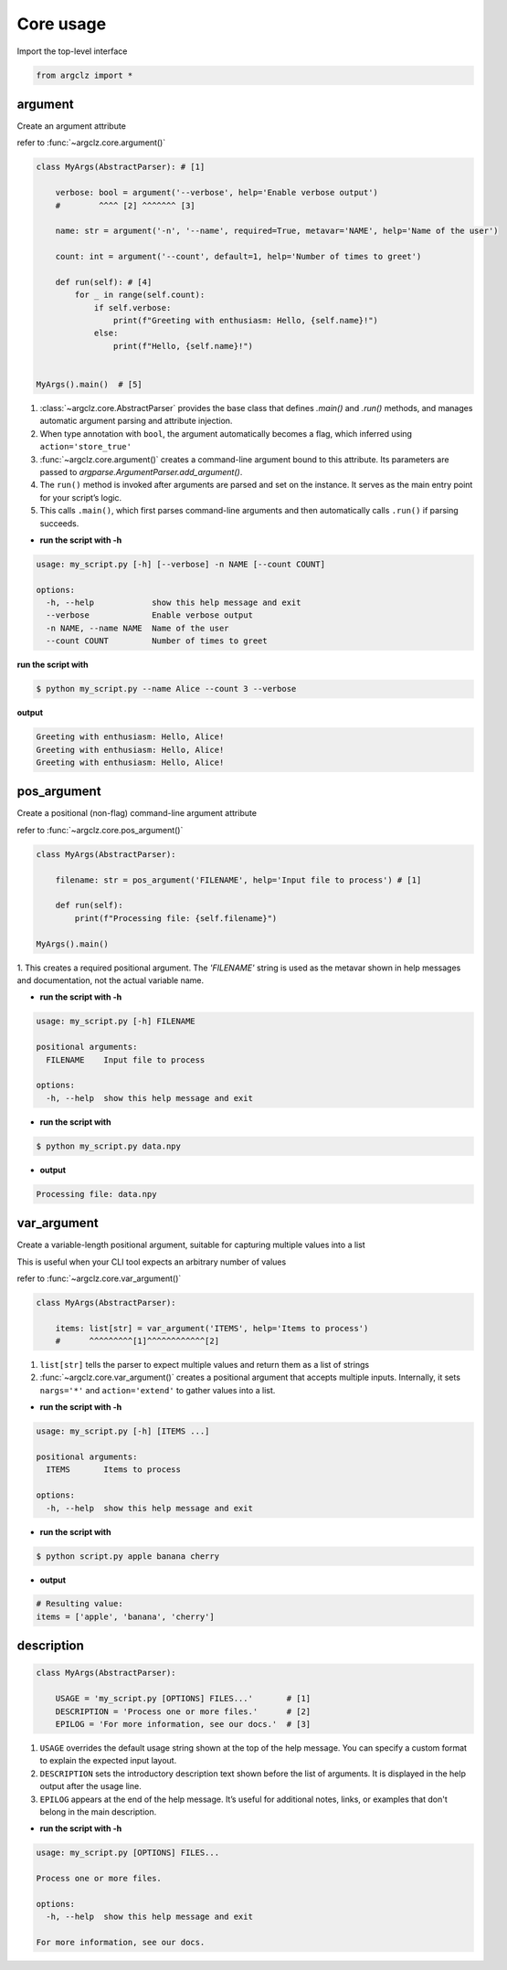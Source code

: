 Core usage
=======================

Import the top-level interface

.. code-block:: python

    from argclz import *


argument
-----------------------------------
Create an argument attribute

refer to :func:`~argclz.core.argument()`

.. code-block:: python

    class MyArgs(AbstractParser): # [1]

        verbose: bool = argument('--verbose', help='Enable verbose output')
        #        ^^^^ [2] ^^^^^^^ [3]

        name: str = argument('-n', '--name', required=True, metavar='NAME', help='Name of the user')

        count: int = argument('--count', default=1, help='Number of times to greet')

        def run(self): # [4]
            for _ in range(self.count):
                if self.verbose:
                    print(f"Greeting with enthusiasm: Hello, {self.name}!")
                else:
                    print(f"Hello, {self.name}!")


    MyArgs().main()  # [5]

1. :class:`~argclz.core.AbstractParser` provides the base class that defines `.main()` and `.run()` methods,
   and manages automatic argument parsing and attribute injection.
2. When type annotation with ``bool``, the argument automatically becomes a flag, which inferred using ``action='store_true'``
3. :func:`~argclz.core.argument()` creates a command-line argument bound to this attribute.
   Its parameters are passed to `argparse.ArgumentParser.add_argument()`.
4. The ``run()`` method is invoked after arguments are parsed and set on the instance.
   It serves as the main entry point for your script’s logic.
5. This calls ``.main()``, which first parses command-line arguments
   and then automatically calls ``.run()`` if parsing succeeds.

- **run the script with -h**

.. code-block:: text

    usage: my_script.py [-h] [--verbose] -n NAME [--count COUNT]

    options:
      -h, --help            show this help message and exit
      --verbose             Enable verbose output
      -n NAME, --name NAME  Name of the user
      --count COUNT         Number of times to greet

**run the script with**

.. code-block:: bash

   $ python my_script.py --name Alice --count 3 --verbose

**output**

.. code-block:: text

   Greeting with enthusiasm: Hello, Alice!
   Greeting with enthusiasm: Hello, Alice!
   Greeting with enthusiasm: Hello, Alice!



pos_argument
-----------------------------------
Create a positional (non-flag) command-line argument attribute

refer to :func:`~argclz.core.pos_argument()`

.. code-block:: python

    class MyArgs(AbstractParser):

        filename: str = pos_argument('FILENAME', help='Input file to process') # [1]

        def run(self):
            print(f"Processing file: {self.filename}")

    MyArgs().main()

1. This creates a required positional argument. The `'FILENAME'` string is used as the metavar
shown in help messages and documentation, not the actual variable name.

- **run the script with -h**

.. code-block:: text

    usage: my_script.py [-h] FILENAME

    positional arguments:
      FILENAME    Input file to process

    options:
      -h, --help  show this help message and exit

- **run the script with**

.. code-block:: bash

    $ python my_script.py data.npy

- **output**

.. code-block:: text

    Processing file: data.npy



var_argument
-----------------------------------
Create a variable-length positional argument, suitable for capturing multiple values into a list

This is useful when your CLI tool expects an arbitrary number of values

refer to :func:`~argclz.core.var_argument()`

.. code-block:: python

    class MyArgs(AbstractParser):

        items: list[str] = var_argument('ITEMS', help='Items to process')
        #      ^^^^^^^^^[1]^^^^^^^^^^^^[2]

1. ``list[str]`` tells the parser to expect multiple values and return them as a list of strings
2. :func:`~argclz.core.var_argument()` creates a positional argument that accepts multiple inputs.
   Internally, it sets ``nargs='*'`` and ``action='extend'`` to gather values into a list.

- **run the script with -h**

.. code-block:: text

    usage: my_script.py [-h] [ITEMS ...]

    positional arguments:
      ITEMS       Items to process

    options:
      -h, --help  show this help message and exit

- **run the script with**

.. code-block:: bash

  $ python script.py apple banana cherry

- **output**

.. code-block:: text

  # Resulting value:
  items = ['apple', 'banana', 'cherry']


description
-----------------------------------

.. code-block:: python

    class MyArgs(AbstractParser):

        USAGE = 'my_script.py [OPTIONS] FILES...'       # [1]
        DESCRIPTION = 'Process one or more files.'      # [2]
        EPILOG = 'For more information, see our docs.'  # [3]

1. ``USAGE`` overrides the default usage string shown at the top of the help message. You can
   specify a custom format to explain the expected input layout.
2. ``DESCRIPTION`` sets the introductory description text shown before the list of arguments.
   It is displayed in the help output after the usage line.
3. ``EPILOG`` appears at the end of the help message. It’s useful for additional notes, links,
   or examples that don't belong in the main description.

- **run the script with -h**

.. code-block:: text

    usage: my_script.py [OPTIONS] FILES...

    Process one or more files.

    options:
      -h, --help  show this help message and exit

    For more information, see our docs.